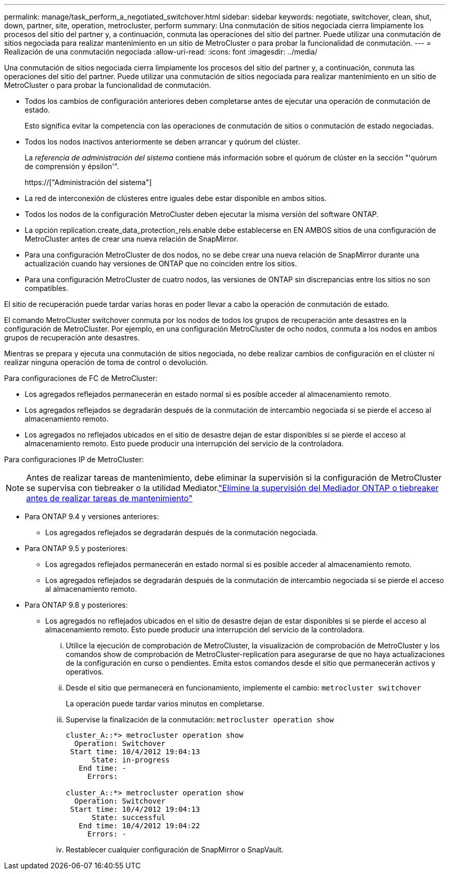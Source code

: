 ---
permalink: manage/task_perform_a_negotiated_switchover.html 
sidebar: sidebar 
keywords: negotiate, switchover, clean, shut, down, partner, site, operation, metrocluster, perform 
summary: Una conmutación de sitios negociada cierra limpiamente los procesos del sitio del partner y, a continuación, conmuta las operaciones del sitio del partner. Puede utilizar una conmutación de sitios negociada para realizar mantenimiento en un sitio de MetroCluster o para probar la funcionalidad de conmutación. 
---
= Realización de una conmutación negociada
:allow-uri-read: 
:icons: font
:imagesdir: ../media/


[role="lead"]
Una conmutación de sitios negociada cierra limpiamente los procesos del sitio del partner y, a continuación, conmuta las operaciones del sitio del partner. Puede utilizar una conmutación de sitios negociada para realizar mantenimiento en un sitio de MetroCluster o para probar la funcionalidad de conmutación.

* Todos los cambios de configuración anteriores deben completarse antes de ejecutar una operación de conmutación de estado.
+
Esto significa evitar la competencia con las operaciones de conmutación de sitios o conmutación de estado negociadas.

* Todos los nodos inactivos anteriormente se deben arrancar y quórum del clúster.
+
La _referencia de administración del sistema_ contiene más información sobre el quórum de clúster en la sección "'quórum de comprensión y épsilon'".

+
https://["Administración del sistema"]

* La red de interconexión de clústeres entre iguales debe estar disponible en ambos sitios.
* Todos los nodos de la configuración MetroCluster deben ejecutar la misma versión del software ONTAP.
* La opción replication.create_data_protection_rels.enable debe establecerse en EN AMBOS sitios de una configuración de MetroCluster antes de crear una nueva relación de SnapMirror.
* Para una configuración MetroCluster de dos nodos, no se debe crear una nueva relación de SnapMirror durante una actualización cuando hay versiones de ONTAP que no coinciden entre los sitios.
* Para una configuración MetroCluster de cuatro nodos, las versiones de ONTAP sin discrepancias entre los sitios no son compatibles.


El sitio de recuperación puede tardar varias horas en poder llevar a cabo la operación de conmutación de estado.

El comando MetroCluster switchover conmuta por los nodos de todos los grupos de recuperación ante desastres en la configuración de MetroCluster. Por ejemplo, en una configuración MetroCluster de ocho nodos, conmuta a los nodos en ambos grupos de recuperación ante desastres.

Mientras se prepara y ejecuta una conmutación de sitios negociada, no debe realizar cambios de configuración en el clúster ni realizar ninguna operación de toma de control o devolución.

Para configuraciones de FC de MetroCluster:

* Los agregados reflejados permanecerán en estado normal si es posible acceder al almacenamiento remoto.
* Los agregados reflejados se degradarán después de la conmutación de intercambio negociada si se pierde el acceso al almacenamiento remoto.
* Los agregados no reflejados ubicados en el sitio de desastre dejan de estar disponibles si se pierde el acceso al almacenamiento remoto. Esto puede producir una interrupción del servicio de la controladora.


Para configuraciones IP de MetroCluster:


NOTE: Antes de realizar tareas de mantenimiento, debe eliminar la supervisión si la configuración de MetroCluster se supervisa con tiebreaker o la utilidad Mediator.link:../maintain/concept_remove_mediator_or_tiebreaker_when_performing_maintenance_tasks.html["Elimine la supervisión del Mediador ONTAP o tiebreaker antes de realizar tareas de mantenimiento"]

* Para ONTAP 9.4 y versiones anteriores:
+
** Los agregados reflejados se degradarán después de la conmutación negociada.


* Para ONTAP 9.5 y posteriores:
+
** Los agregados reflejados permanecerán en estado normal si es posible acceder al almacenamiento remoto.
** Los agregados reflejados se degradarán después de la conmutación de intercambio negociada si se pierde el acceso al almacenamiento remoto.


* Para ONTAP 9.8 y posteriores:
+
** Los agregados no reflejados ubicados en el sitio de desastre dejan de estar disponibles si se pierde el acceso al almacenamiento remoto. Esto puede producir una interrupción del servicio de la controladora.
+
... Utilice la ejecución de comprobación de MetroCluster, la visualización de comprobación de MetroCluster y los comandos show de comprobación de MetroCluster-replication para asegurarse de que no haya actualizaciones de la configuración en curso o pendientes. Emita estos comandos desde el sitio que permanecerán activos y operativos.
... Desde el sitio que permanecerá en funcionamiento, implemente el cambio: `metrocluster switchover`
+
La operación puede tardar varios minutos en completarse.

... Supervise la finalización de la conmutación: `metrocluster operation show`
+
[listing]
----
cluster_A::*> metrocluster operation show
  Operation: Switchover
 Start time: 10/4/2012 19:04:13
      State: in-progress
   End time: -
     Errors:

cluster_A::*> metrocluster operation show
  Operation: Switchover
 Start time: 10/4/2012 19:04:13
      State: successful
   End time: 10/4/2012 19:04:22
     Errors: -
----
... Restablecer cualquier configuración de SnapMirror o SnapVault.





